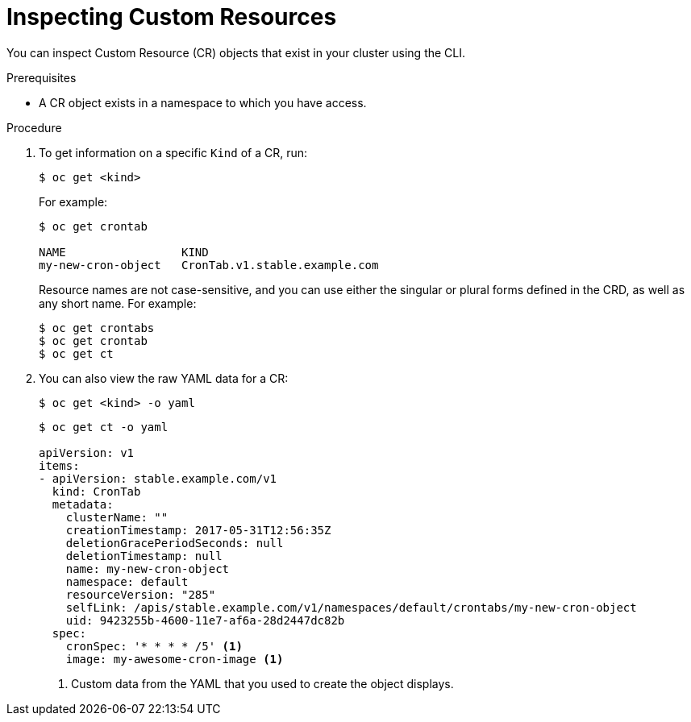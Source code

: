 // Useful paired with modules/crd-creating-custom-resources-from-file.adoc
//
// Module included in the following assemblies:
//
// * operators/crds/crd-managing-resources-from-crds.adoc
// * operators/crds/extending-api-with-crds.adoc

[id="crd-inspecting-custom-resources_{context}"]
= Inspecting Custom Resources

You can inspect Custom Resource (CR) objects that exist in your cluster using
the CLI.

.Prerequisites

* A CR object exists in a namespace to which you have access.

.Procedure

. To get information on a specific `Kind` of a CR, run:
+
----
$ oc get <kind>
----
+
For example:
+
----
$ oc get crontab

NAME                 KIND
my-new-cron-object   CronTab.v1.stable.example.com
----
+
Resource names are not case-sensitive, and you can use either the singular or
plural forms defined in the CRD, as well as any short name. For example:
+
----
$ oc get crontabs
$ oc get crontab
$ oc get ct
----

. You can also view the raw YAML data for a CR:
+
----
$ oc get <kind> -o yaml
----
+
----
$ oc get ct -o yaml

apiVersion: v1
items:
- apiVersion: stable.example.com/v1
  kind: CronTab
  metadata:
    clusterName: ""
    creationTimestamp: 2017-05-31T12:56:35Z
    deletionGracePeriodSeconds: null
    deletionTimestamp: null
    name: my-new-cron-object
    namespace: default
    resourceVersion: "285"
    selfLink: /apis/stable.example.com/v1/namespaces/default/crontabs/my-new-cron-object
    uid: 9423255b-4600-11e7-af6a-28d2447dc82b
  spec:
    cronSpec: '* * * * /5' <1>
    image: my-awesome-cron-image <1>
----
<1> Custom data from the YAML that you used to create the object displays.
